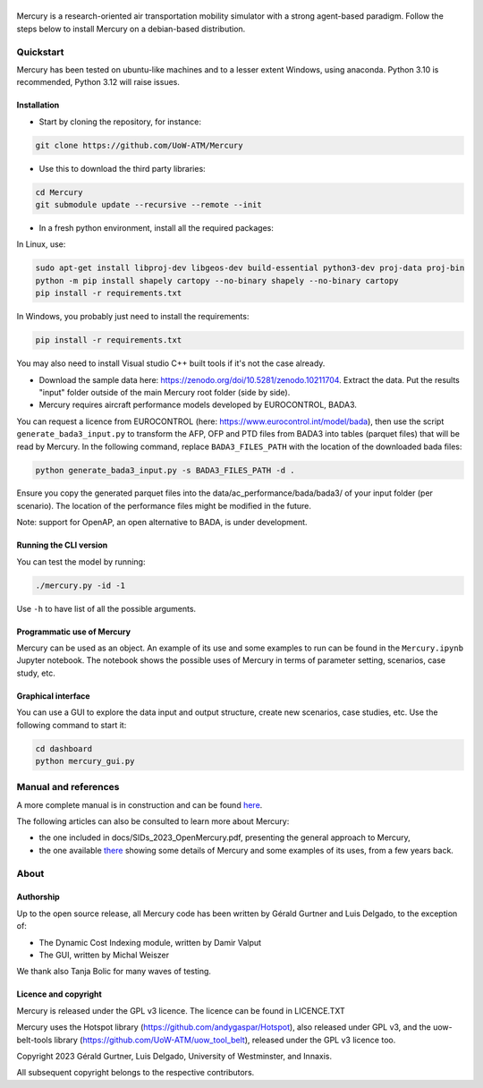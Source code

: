 .. figure:: mercury_logo_small.png
   :alt: mercury_logo_small.png
\
\

Mercury is a research-oriented air transportation mobility simulator
with a strong agent-based paradigm. Follow the steps below to install
Mercury on a debian-based distribution.

.. inclusion-marker-do-not-remove

Quickstart
==========

Mercury has been tested on ubuntu-like machines and to a lesser extent Windows, using anaconda. Python 3.10 is
recommended, Python 3.12 will raise issues.

Installation
------------

-  Start by cloning the repository, for instance:

.. code:: bash

    git clone https://github.com/UoW-ATM/Mercury

-  Use this to download the third party libraries:

.. code:: bash

   cd Mercury
   git submodule update --recursive --remote --init

-  In a fresh python environment, install all the required packages:

In Linux, use:

.. code:: bash

   sudo apt-get install libproj-dev libgeos-dev build-essential python3-dev proj-data proj-bin
   python -m pip install shapely cartopy --no-binary shapely --no-binary cartopy
   pip install -r requirements.txt

In Windows, you probably just need to install the requirements:

.. code-block:: bash

    pip install -r requirements.txt

You may also need to install Visual studio C++ built tools if it's not the case already.

-  Download the sample data here:
   https://zenodo.org/doi/10.5281/zenodo.10211704. Extract the data. Put the results "input" folder outside of the main Mercury root folder (side by side).

-  Mercury requires aircraft performance models developed by EUROCONTROL, BADA3.
You can request a licence from EUROCONTROL (here: https://www.eurocontrol.int/model/bada), then use the script ``generate_bada3_input.py`` to transform the AFP, OFP
and PTD files from BADA3 into tables (parquet files) that will be read by Mercury. In the following command, replace
``BADA3_FILES_PATH`` with the location of the downloaded bada files:

.. code:: bash

   python generate_bada3_input.py -s BADA3_FILES_PATH -d .

Ensure you copy the generated parquet files into the data/ac_performance/bada/bada3/ of your input folder (per scenario).
The location of the performance files might be modified in the future.

Note: support for OpenAP, an open alternative to BADA, is under development.

Running the CLI version
-----------------------

You can test the model by running:

.. code:: bash

   ./mercury.py -id -1

Use ``-h`` to have list of all the possible arguments.

Programmatic use of Mercury
---------------------------

Mercury can be used as an object. An example of its use and some
examples to run can be found in the ``Mercury.ipynb`` Jupyter notebook.
The notebook shows the possible uses of Mercury in terms of parameter
setting, scenarios, case study, etc.

Graphical interface
-------------------

You can use a GUI to explore the data input and output structure, create
new scenarios, case studies, etc. Use the following command to start it:

.. code:: bash

   cd dashboard
   python mercury_gui.py

.. inclusion-marker-do-not-remove2

Manual and references
=====================

A more complete manual is in construction and can be found here_.

.. _here: https://uow-atm.github.io/Mercury/Mercury.html

The following articles can also be consulted to learn more about
Mercury:

-  the one included in docs/SIDs_2023_OpenMercury.pdf, presenting the general approach to Mercury,
-  the one available there_ showing some details of Mercury and some examples of its uses, from a few years back.

.. _there: https://www.sciencedirect.com/science/article/abs/pii/S0968090X21003600

.. inclusion-marker-do-not-remove3

About
=====

Authorship
----------

Up to the open source release, all Mercury code has been written by
Gérald Gurtner and Luis Delgado, to the exception of:

-  The Dynamic Cost Indexing module, written by Damir Valput
-  The GUI, written by Michal Weiszer

We thank also Tanja Bolic for many waves of testing.

Licence and copyright
---------------------

Mercury is released under the GPL v3 licence. The licence can be found
in LICENCE.TXT

Mercury uses the Hotspot library
(https://github.com/andygaspar/Hotspot), also released under GPL v3, and
the uow-belt-tools library (https://github.com/UoW-ATM/uow_tool_belt),
released under the GPL v3 licence too.

Copyright 2023 Gérald Gurtner, Luis Delgado, University of Westminster,
and Innaxis.

All subsequent copyright belongs to the respective contributors.

.. inclusion-marker-do-not-remove4


